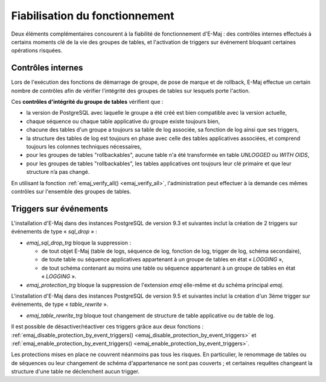 Fiabilisation du fonctionnement
===============================

Deux éléments complémentaires concourent à la fiabilité de fonctionnement d'E-Maj : des contrôles internes effectués à certains moments clé de la vie des groupes de tables, et l'activation de triggers sur événement bloquant certaines opérations risquées.

.. _internal_checks:

Contrôles internes
------------------

Lors de l'exécution des fonctions de démarrage de groupe, de pose de marque et de rollback, E-Maj effectue un certain nombre de contrôles afin de vérifier l'intégrité des groupes de tables sur lesquels porte l'action.

Ces **contrôles d'intégrité du groupe de tables** vérifient que :

* la version de PostgreSQL avec laquelle le groupe a été créé est bien compatible avec la version actuelle,
* chaque séquence ou chaque table applicative du groupe existe toujours bien, 
* chacune des tables d'un groupe a toujours sa table de log associée, sa fonction de log ainsi que ses triggers,
* la structure des tables de log est toujours en phase avec celle des tables applicatives associées, et comprend toujours les colonnes techniques nécessaires,
* pour les groupes de tables "rollbackables", aucune table n'a été transformée en table *UNLOGGED* ou *WITH OIDS*,
* pour les groupes de tables "rollbackables", les tables applicatives ont toujours leur clé primaire et que leur structure n’a pas changé.

En utilisant la fonction :ref:`emaj_verify_all() <emaj_verify_all>`, l'administration peut effectuer à la demande ces mêmes contrôles sur l'ensemble des groupes de tables.

.. _event_triggers:

Triggers sur événements
-----------------------

L'installation d'E-Maj dans des instances PostgreSQL de version 9.3 et suivantes inclut la création de 2 triggers sur événements de type « *sql_drop* » :

* *emaj_sql_drop_trg* bloque la suppression :

  * de tout objet E-Maj (table de logs, séquence de log, fonction de log, trigger de log, schéma secondaire),
  * de toute table ou séquence applicatives appartenant à un groupe de tables en état « *LOGGING* »,
  * de tout schéma contenant au moins une table ou séquence appartenant à un groupe de tables en état « *LOGGING* ».

* *emaj_protection_trg* bloque la suppression de l'extension *emaj* elle-même et du schéma principal *emaj*.

L'installation d'E-Maj dans des instances PostgreSQL de version 9.5 et suivantes inclut la création d'un 3ème trigger sur événements, de type « *table_rewrite* ».

* *emaj_table_rewrite_trg* bloque tout changement de structure de table applicative ou de table de log.

Il est possible de désactiver/réactiver ces triggers grâce aux deux fonctions : :ref:`emaj_disable_protection_by_event_triggers() <emaj_disable_protection_by_event_triggers>` et :ref:`emaj_enable_protection_by_event_triggers() <emaj_enable_protection_by_event_triggers>`.

Les protections mises en place ne couvrent néanmoins pas tous les risques. En particulier, le renommage de tables ou de séquences ou leur changement de schéma d'appartenance ne sont pas couverts ; et certaines requêtes changeant la structure d'une table ne déclenchent aucun trigger.

